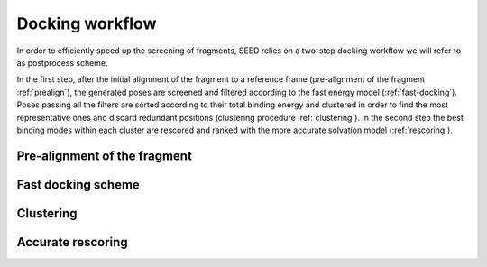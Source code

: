 Docking workflow
================

In order to efficiently speed up the screening of fragments, SEED relies on a two-step docking 
workflow we will refer to as postprocess scheme.

In the first step, after the initial alignment of the fragment to a reference frame 
(pre-alignment of the fragment :ref:`prealign`), 
the generated poses are screened and filtered according to the fast energy model 
(:ref:`fast-docking`). Poses passing all the filters are 
sorted according to their total binding energy and clustered in order to find 
the most representative ones and discard redundant 
positions (clustering procedure :ref:`clustering`). 
In the second step the best binding modes within each cluster 
are rescored and ranked with the more accurate solvation model (:ref:`rescoring`).

.. _prealign:

Pre-alignment of the fragment
-----------------------------

.. _fast-docking:

Fast docking scheme 
-------------------

.. _clustering:

Clustering
----------

.. _rescoring:

Accurate rescoring 
------------------
